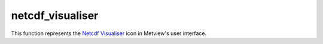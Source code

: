 
netcdf_visualiser
=========================

.. container::
    
    .. container:: leftside

        .. image:: /_static/NETCDFVIS.png
           :width: 48px

    .. container:: rightside

        This function represents the `Netcdf Visualiser <https://confluence.ecmwf.int/display/METV/netcdf+visualiser>`_ icon in Metview's user interface.


.. py:function:: netcdf_visualiser(**kwargs)
  
    Description comes here!


    :param netcdf_plot_type: 
    :type netcdf_plot_type: str


    :param netcdf_filename: 
    :type netcdf_filename: str


    :param netcdf_data: 
    :type netcdf_data: str


    :param netcdf_latitude_variable: 
    :type netcdf_latitude_variable: str


    :param netcdf_longitude_variable: 
    :type netcdf_longitude_variable: str


    :param netcdf_x_variable: 
    :type netcdf_x_variable: str


    :param netcdf_y_variable: 
    :type netcdf_y_variable: str


    :param netcdf_x_position_variable: 
    :type netcdf_x_position_variable: str


    :param netcdf_y_position_variable: 
    :type netcdf_y_position_variable: str


    :param netcdf_x2_variable: 
    :type netcdf_x2_variable: str


    :param netcdf_y2_variable: 
    :type netcdf_y2_variable: str


    :param netcdf_value_variable: 
    :type netcdf_value_variable: str


    :param netcdf_x_component_variable: 
    :type netcdf_x_component_variable: str


    :param netcdf_y_component_variable: 
    :type netcdf_y_component_variable: str


    :param netcdf_dimension_setting_method: 
    :type netcdf_dimension_setting_method: str


    :param netcdf_dimension_setting: 
    :type netcdf_dimension_setting: str or list[str]


    :param netcdf_matrix_primary_index: 
    :type netcdf_matrix_primary_index: str


    :param netcdf_position_type: 
    :type netcdf_position_type: str


    :param netcdf_missing_attribute: 
    :type netcdf_missing_attribute: str


    :rtype: None


.. minigallery:: metview.netcdf_visualiser
    :add-heading:

